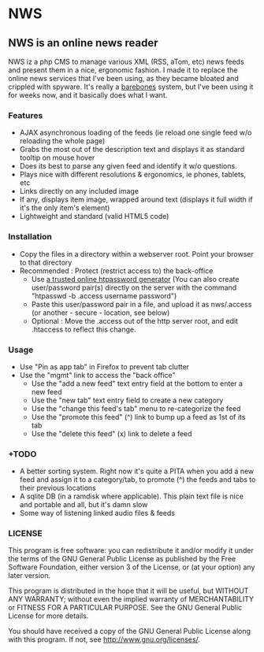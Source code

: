 * NWS

** NWS is an online news reader

   NWS iz a php CMS to manage various XML (RSS, aTom, etc) news feeds
   and present them in a nice, ergonomic fashion. I made it to replace the online
   news services that I've been using, as they became bloated and
   crippled with spyware. It's really a [[https://github.com/xaccrocheur/nws/blob/master/screenshot.png][barebones]] system, but I've
   been using it for weeks now, and it basically does what I want.

*** Features
   - AJAX asynchronous loading of the feeds (ie reload one single feed w/o reloading the whole page)
   - Grabs the most out of the description text and displays it as standard tooltip on mouse hover
   - Does its best to parse any given feed and identify it w/o questions.
   - Plays nice with different resolutions & ergonomics, ie phones, tablets, etc
   - Links directly on any included image
   - If any, displays item image, wrapped around text (displays it full width if it's the only item's element)
   - Lightweight and standard (valid HTML5 code)

*** Installation
   - Copy the files in a directory within a webserver root. Point your browser to that directory
   - Recommended : Protect (restrict access to) the back-office
     - Use [[https://duckduckgo.com/?q%3Dhtpassword%2Bgenerator][a trusted online htpassword generator]] (You can also create user/password pair(s) directly on the server with the command "htpasswd -b .access username password")
     - Paste this user/password pair in a file, and upload it as nws/.access (or another - secure - location, see below)
     - Optional : Move the .access out of the http server root, and edit .htaccess to reflect this change.

*** Usage
   - Use "Pin as app tab" in Firefox to prevent tab clutter
   - Use the "mgmt" link to access the "back office"
     - Use the "add a new feed" text entry field at the bottom to enter a new feed
     - Use the "new tab" text entry field to create a new category
     - Use the "change this feed's tab" menu to re-categorize the feed
     - Use the "promote this feed" (^) link to bump up a feed as 1st of its tab
     - Use the "delete this feed" (x) link to delete a feed

*** +TODO
  - A better sorting system. Right now it's quite a PITA when you add a new feed and assign it to a category/tab, to promote (^) the feeds and tabs to their previous locations
  - A sqlite DB (in a ramdisk where applicable). This plain text file is nice and portable and all, but it's damn slow
  - Some way of listening linked audio files & feeds

*** LICENSE
    This program is free software: you can redistribute it and/or modify
    it under the terms of the GNU General Public License as published by
    the Free Software Foundation, either version 3 of the License, or
    (at your option) any later version.

    This program is distributed in the hope that it will be useful,
    but WITHOUT ANY WARRANTY; without even the implied warranty of
    MERCHANTABILITY or FITNESS FOR A PARTICULAR PURPOSE.  See the
    GNU General Public License for more details.

    You should have received a copy of the GNU General Public License
    along with this program.  If not, see <http://www.gnu.org/licenses/>.

